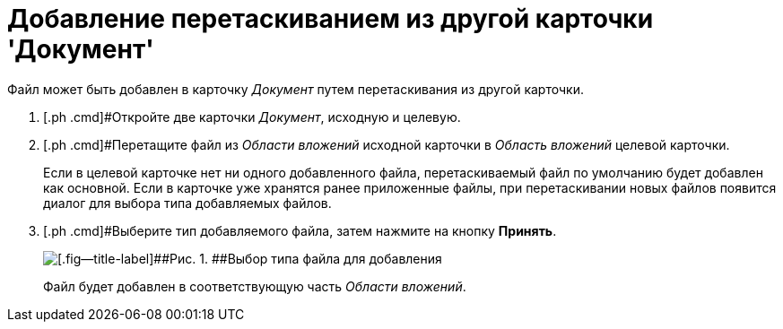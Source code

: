 = Добавление перетаскиванием из другой карточки 'Документ'

Файл может быть добавлен в карточку _Документ_ путем перетаскивания из другой карточки.

. [.ph .cmd]#Откройте две карточки _Документ_, исходную и целевую.
. [.ph .cmd]#Перетащите файл из _Области вложений_ исходной карточки в _Область вложений_ целевой карточки.
+
Если в целевой карточке нет ни одного добавленного файла, перетаскиваемый файл по умолчанию будет добавлен как основной. Если в карточке уже хранятся ранее приложенные файлы, при перетаскивании новых файлов появится диалог для выбора типа добавляемых файлов.
. [.ph .cmd]#Выберите тип добавляемого файла, затем нажмите на кнопку [.ph .uicontrol]*Принять*.
+
image::Dcard_file_select_type.png[[.fig--title-label]##Рис. 1. ##Выбор типа файла для добавления]
+
Файл будет добавлен в соответствующую часть _Области вложений_.

